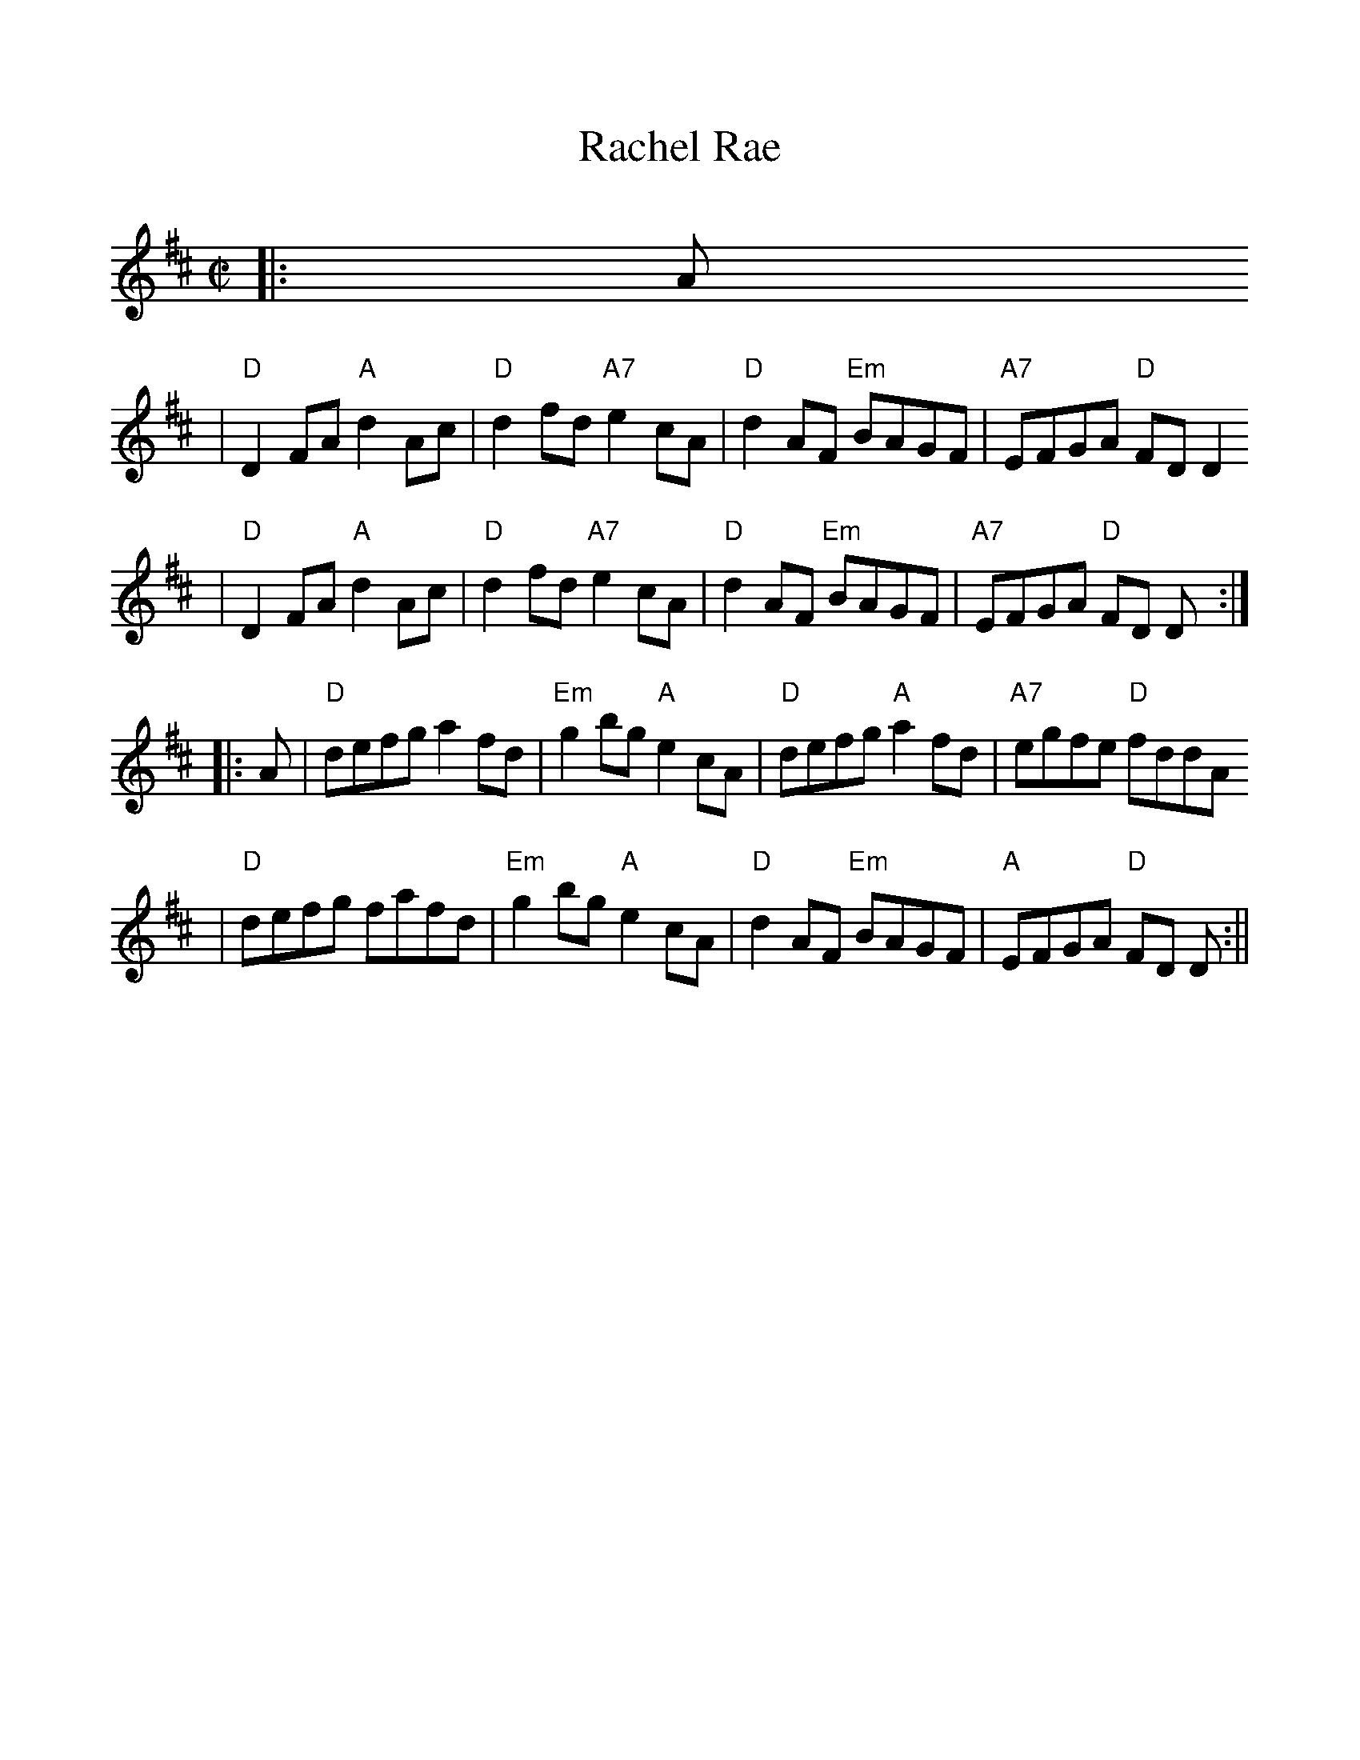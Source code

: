 %%scale 1.0
X: 1
T: Rachel Rae
M: C|
L: 1/8
K: D
|: A 
|"D" D2FA "A" d2Ac | "D" d2fd "A7" e2cA | "D" d2AF "Em" BAGF | "A7" EFGA "D" FDD2
|"D" D2FA "A" d2Ac | "D" d2fd "A7" e2cA | "D" d2AF "Em" BAGF | "A7" EFGA "D" FD D:|
|: A
|"D" defg a2fd | "Em" g2bg "A" e2cA | "D" defg "A" a2fd | "A7" egfe "D" fddA
|"D" defg fafd | "Em" g2bg "A" e2cA | "D" d2AF "Em" BAGF | "A" EFGA "D" FD D :||
